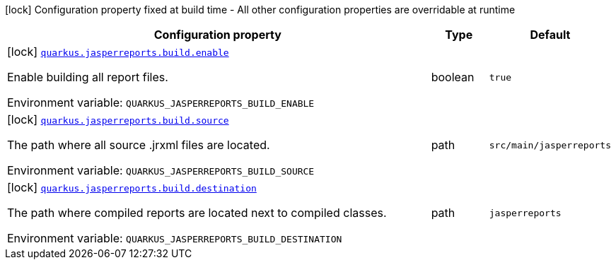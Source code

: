 :summaryTableId: quarkus-jasperreports_quarkus-jasperreports
[.configuration-legend]
icon:lock[title=Fixed at build time] Configuration property fixed at build time - All other configuration properties are overridable at runtime
[.configuration-reference.searchable, cols="80,.^10,.^10"]
|===

h|[.header-title]##Configuration property##
h|Type
h|Default

a|icon:lock[title=Fixed at build time] [[quarkus-jasperreports_quarkus-jasperreports-build-enable]] [.property-path]##link:#quarkus-jasperreports_quarkus-jasperreports-build-enable[`quarkus.jasperreports.build.enable`]##

[.description]
--
Enable building all report files.


ifdef::add-copy-button-to-env-var[]
Environment variable: env_var_with_copy_button:+++QUARKUS_JASPERREPORTS_BUILD_ENABLE+++[]
endif::add-copy-button-to-env-var[]
ifndef::add-copy-button-to-env-var[]
Environment variable: `+++QUARKUS_JASPERREPORTS_BUILD_ENABLE+++`
endif::add-copy-button-to-env-var[]
--
|boolean
|`true`

a|icon:lock[title=Fixed at build time] [[quarkus-jasperreports_quarkus-jasperreports-build-source]] [.property-path]##link:#quarkus-jasperreports_quarkus-jasperreports-build-source[`quarkus.jasperreports.build.source`]##

[.description]
--
The path where all source .jrxml files are located.


ifdef::add-copy-button-to-env-var[]
Environment variable: env_var_with_copy_button:+++QUARKUS_JASPERREPORTS_BUILD_SOURCE+++[]
endif::add-copy-button-to-env-var[]
ifndef::add-copy-button-to-env-var[]
Environment variable: `+++QUARKUS_JASPERREPORTS_BUILD_SOURCE+++`
endif::add-copy-button-to-env-var[]
--
|path
|`src/main/jasperreports`

a|icon:lock[title=Fixed at build time] [[quarkus-jasperreports_quarkus-jasperreports-build-destination]] [.property-path]##link:#quarkus-jasperreports_quarkus-jasperreports-build-destination[`quarkus.jasperreports.build.destination`]##

[.description]
--
The path where compiled reports are located next to compiled classes.


ifdef::add-copy-button-to-env-var[]
Environment variable: env_var_with_copy_button:+++QUARKUS_JASPERREPORTS_BUILD_DESTINATION+++[]
endif::add-copy-button-to-env-var[]
ifndef::add-copy-button-to-env-var[]
Environment variable: `+++QUARKUS_JASPERREPORTS_BUILD_DESTINATION+++`
endif::add-copy-button-to-env-var[]
--
|path
|`jasperreports`

|===


:!summaryTableId: